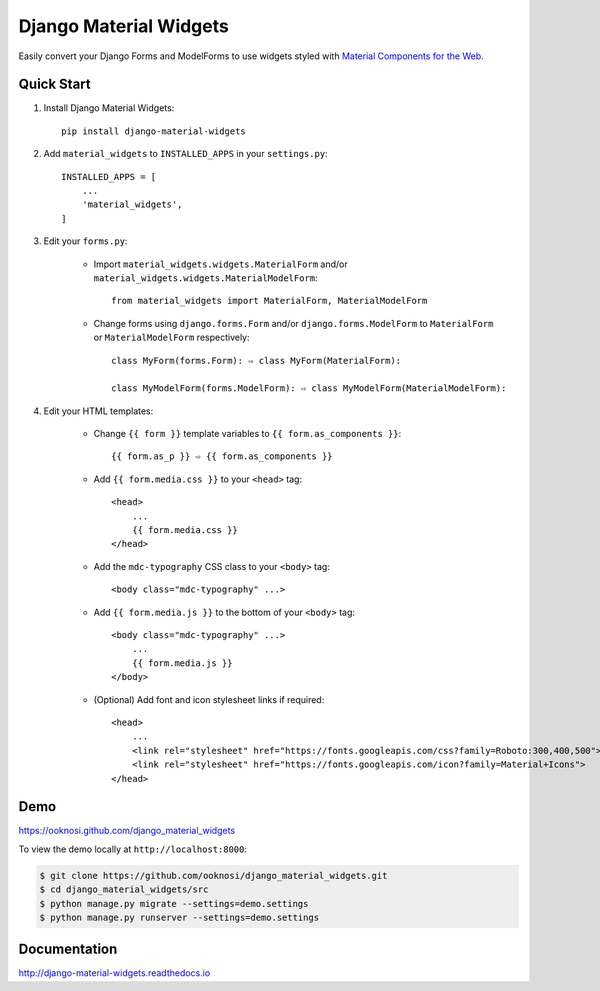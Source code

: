 =======================
Django Material Widgets
=======================

Easily convert your Django Forms and ModelForms to use widgets styled with `Material Components for the Web`_.

|status| |docs| |pypi| |pyversion| |license|

|screenshot|


Quick Start
-----------
#) Install Django Material Widgets::

    pip install django-material-widgets

#) Add ``material_widgets`` to ``INSTALLED_APPS`` in your ``settings.py``::

    INSTALLED_APPS = [
        ...
        'material_widgets',
    ]

#) Edit your ``forms.py``:

    - Import ``material_widgets.widgets.MaterialForm`` and/or ``material_widgets.widgets.MaterialModelForm``::

        from material_widgets import MaterialForm, MaterialModelForm

    - Change forms using ``django.forms.Form`` and/or ``django.forms.ModelForm`` to ``MaterialForm`` or ``MaterialModelForm`` respectively::

        class MyForm(forms.Form): ⇨ class MyForm(MaterialForm):

        class MyModelForm(forms.ModelForm): ⇨ class MyModelForm(MaterialModelForm):

#) Edit your HTML templates:

    - Change ``{{ form }}`` template variables to ``{{ form.as_components }}``::

        {{ form.as_p }} ⇨ {{ form.as_components }}


    - Add ``{{ form.media.css }}`` to your ``<head>`` tag::

        <head>
            ...
            {{ form.media.css }}
        </head>

    - Add the ``mdc-typography`` CSS class to your ``<body>`` tag::

      <body class="mdc-typography" ...>

    - Add ``{{ form.media.js }}`` to the bottom of your ``<body>`` tag::

        <body class="mdc-typography" ...>
            ...
            {{ form.media.js }}
        </body>

    - (Optional) Add font and icon stylesheet links if required::

        <head>
            ...
            <link rel="stylesheet" href="https://fonts.googleapis.com/css?family=Roboto:300,400,500">
            <link rel="stylesheet" href="https://fonts.googleapis.com/icon?family=Material+Icons">
        </head>


Demo
----
https://ooknosi.github.com/django_material_widgets

To view the demo locally at ``http://localhost:8000``:

.. code-block:: bash

    $ git clone https://github.com/ooknosi/django_material_widgets.git
    $ cd django_material_widgets/src
    $ python manage.py migrate --settings=demo.settings
    $ python manage.py runserver --settings=demo.settings


Documentation
-------------
http://django-material-widgets.readthedocs.io


.. _Material Components for the Web: https://material.io/components/web/

.. |screenshot| image:: https://raw.githubusercontent.com/ooknosi/django_material_widgets/master/docs/screenshot.png
                :width: 100%
                :alt: Click to view demo
                :target: https://ooknosi.github.com/django_material_widgets

.. |status| image:: https://img.shields.io/pypi/status/django-material-widgets.svg
            :target: https://pypi.python.org/pypi/django-material-widgets

.. |docs| image:: https://img.shields.io/readthedocs/django-material-widgets.svg
          :target: http://django-material-widgets.readthedocs.io

.. |pypi| image:: https://img.shields.io/pypi/v/django-material-widgets.svg
          :target: https://pypi.python.org/pypi/django-material-widgets

.. |pyversion| image:: https://img.shields.io/pypi/pyversions/django-material-widgets.svg
               :target: https://pypi.python.org/pypi/django-material-widgets

.. |license| image:: https://img.shields.io/pypi/l/django-material-widgets.svg
             :target: https://github.com/ooknosi/django_material_widgets/blob/master/LICENSE
